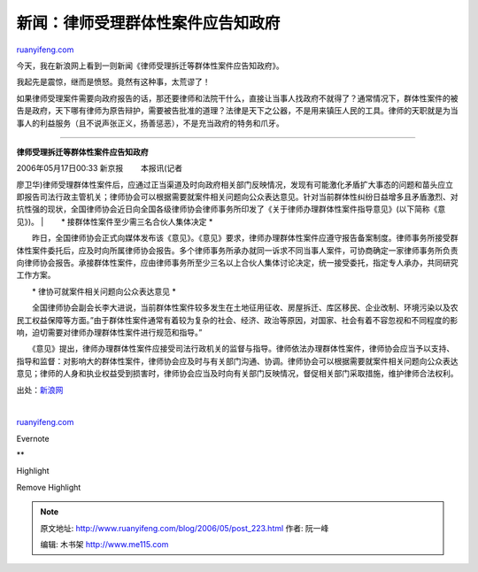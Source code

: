 .. _200605_post_223:

新闻：律师受理群体性案件应告知政府
=====================================================

`ruanyifeng.com <http://www.ruanyifeng.com/blog/2006/05/post_223.html>`__

今天，我在新浪网上看到一则新闻《律师受理拆迁等群体性案件应告知政府》。

我起先是震惊，继而是愤怒。竟然有这种事，太荒谬了！

如果律师受理案件需要向政府报告的话，那还要律师和法院干什么，直接让当事人找政府不就得了？通常情况下，群体性案件的被告是政府，天下哪有律师为原告辩护，需要被告批准的道理？法律是天下之公器，不是用来镇压人民的工具。律师的天职就是为当事人的利益服务（且不说声张正义，扬善惩恶），不是充当政府的特务和爪牙。


====================

**律师受理拆迁等群体性案件应告知政府**

| 2006年05月17日00:33 新京报 　　本报讯(记者
廖卫华)律师受理群体性案件后，应通过正当渠道及时向政府相关部门反映情况，发现有可能激化矛盾扩大事态的问题和苗头应立即报告司法行政主管机关；律师协会可以根据需要就案件相关问题向公众表达意见。针对当前群体性纠纷日益增多且矛盾激烈、对抗性强的现状，全国律师协会近日向全国各级律师协会律师事务所印发了《关于律师办理群体性案件指导意见》(以下简称《意见》)。
|  　　\* 接群体性案件至少需三名合伙人集体决定 \*

　　昨日，全国律师协会正式向媒体发布该《意见》。《意见》要求，律师办理群体性案件应遵守报告备案制度。律师事务所接受群体性案件委托后，应及时向所属律师协会报告。多个律师事务所承办就同一诉求不同当事人案件，可协商确定一家律师事务所负责向律师协会报告。承接群体性案件，应由律师事务所至少三名以上合伙人集体讨论决定，统一接受委托，指定专人承办，共同研究工作方案。

　　\* 律协可就案件相关问题向公众表达意见 \*

　　全国律师协会副会长李大进说，当前群体性案件较多发生在土地征用征收、房屋拆迁、库区移民、企业改制、环境污染以及农民工权益保障等方面。”由于群体性案件通常有着较为复杂的社会、经济、政治等原因，对国家、社会有着不容忽视和不同程度的影响，迫切需要对律师办理群体性案件进行规范和指导。”

　　《意见》提出，律师办理群体性案件应接受司法行政机关的监督与指导。律师依法办理群体性案件，律师协会应当予以支持、指导和监督：对影响大的群体性案件，律师协会应及时与有关部门沟通、协调。律师协会可以根据需要就案件相关问题向公众表达意见；律师的人身和执业权益受到损害时，律师协会应当及时向有关部门反映情况，督促相关部门采取措施，维护律师合法权利。

出处：\ `新浪网 <http://news.sina.com.cn/c/l/2006-05-17/00339879789.shtml>`__

| 

`ruanyifeng.com <http://www.ruanyifeng.com/blog/2006/05/post_223.html>`__

Evernote

**

Highlight

Remove Highlight

.. note::
    原文地址: http://www.ruanyifeng.com/blog/2006/05/post_223.html 
    作者: 阮一峰 

    编辑: 木书架 http://www.me115.com